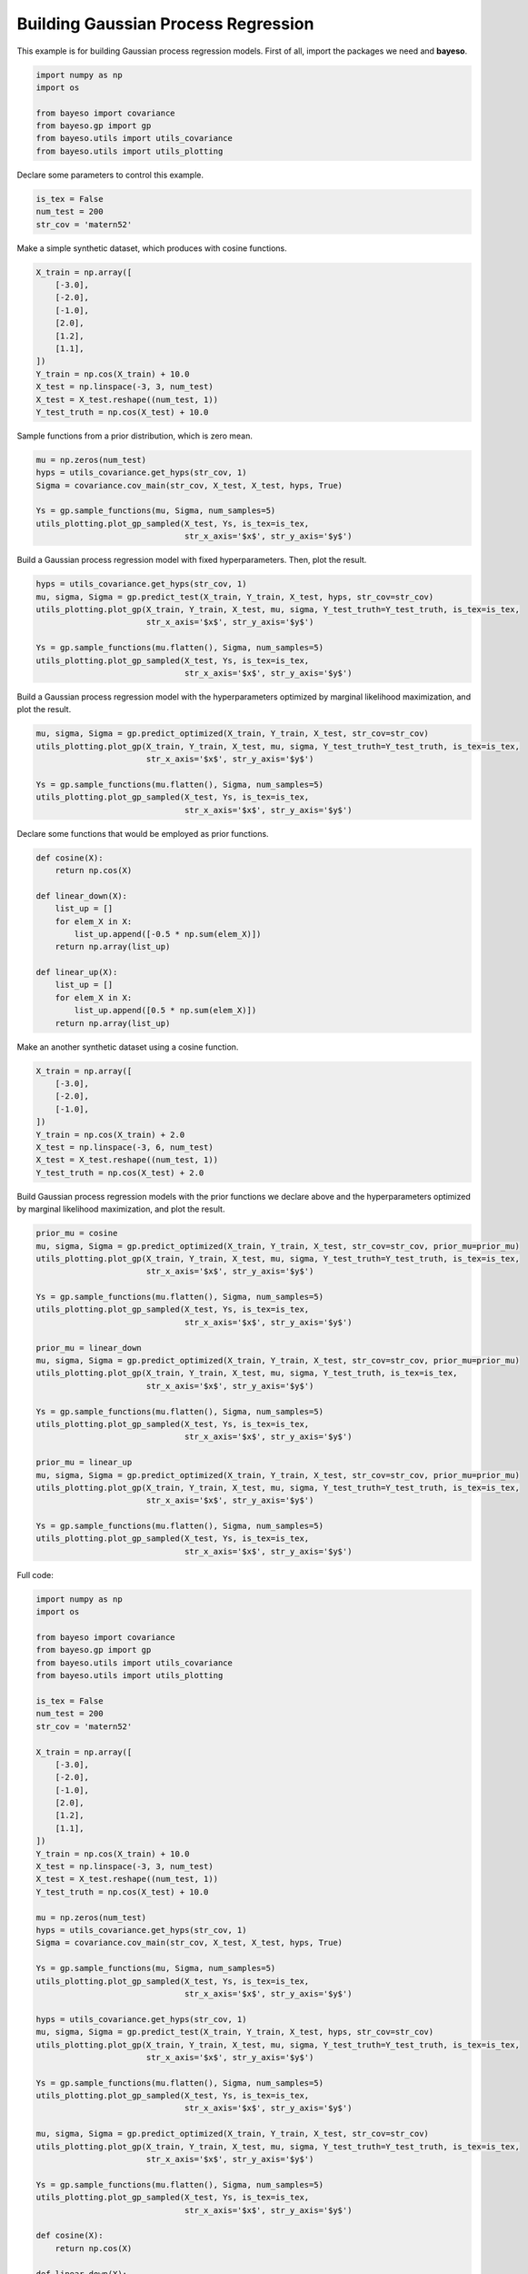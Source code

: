 Building Gaussian Process Regression
====================================

This example is for building Gaussian process regression models.
First of all, import the packages we need and **bayeso**.

.. code-block:: python

    import numpy as np
    import os

    from bayeso import covariance
    from bayeso.gp import gp
    from bayeso.utils import utils_covariance
    from bayeso.utils import utils_plotting

Declare some parameters to control this example.

.. code-block:: python

    is_tex = False
    num_test = 200
    str_cov = 'matern52'

Make a simple synthetic dataset, which produces with cosine functions.

.. code-block:: python

    X_train = np.array([
        [-3.0],
        [-2.0],
        [-1.0],
        [2.0],
        [1.2],
        [1.1],
    ])
    Y_train = np.cos(X_train) + 10.0
    X_test = np.linspace(-3, 3, num_test)
    X_test = X_test.reshape((num_test, 1))
    Y_test_truth = np.cos(X_test) + 10.0

Sample functions from a prior distribution, which is zero mean.

.. code-block:: python

    mu = np.zeros(num_test)
    hyps = utils_covariance.get_hyps(str_cov, 1)
    Sigma = covariance.cov_main(str_cov, X_test, X_test, hyps, True)

    Ys = gp.sample_functions(mu, Sigma, num_samples=5)
    utils_plotting.plot_gp_sampled(X_test, Ys, is_tex=is_tex,
                                   str_x_axis='$x$', str_y_axis='$y$')

.. image:: ../_static/examples/gp_sampled_prior.*
    :width: 320
    :align: center
    :alt: gp_sampled_prior

Build a Gaussian process regression model with fixed hyperparameters.
Then, plot the result.

.. code-block:: python

    hyps = utils_covariance.get_hyps(str_cov, 1)
    mu, sigma, Sigma = gp.predict_test(X_train, Y_train, X_test, hyps, str_cov=str_cov)
    utils_plotting.plot_gp(X_train, Y_train, X_test, mu, sigma, Y_test_truth=Y_test_truth, is_tex=is_tex,
                           str_x_axis='$x$', str_y_axis='$y$')

    Ys = gp.sample_functions(mu.flatten(), Sigma, num_samples=5)
    utils_plotting.plot_gp_sampled(X_test, Ys, is_tex=is_tex,
                                   str_x_axis='$x$', str_y_axis='$y$')

.. image:: ../_static/examples/gp_fixed.*
    :width: 320
    :align: center
    :alt: gp_fixed

.. image:: ../_static/examples/gp_sampled_fixed.*
    :width: 320
    :align: center
    :alt: gp_sampled_fixed

Build a Gaussian process regression model with the hyperparameters optimized by marginal likelihood maximization, and plot the result.

.. code-block:: python

    mu, sigma, Sigma = gp.predict_optimized(X_train, Y_train, X_test, str_cov=str_cov)
    utils_plotting.plot_gp(X_train, Y_train, X_test, mu, sigma, Y_test_truth=Y_test_truth, is_tex=is_tex,
                           str_x_axis='$x$', str_y_axis='$y$')

    Ys = gp.sample_functions(mu.flatten(), Sigma, num_samples=5)
    utils_plotting.plot_gp_sampled(X_test, Ys, is_tex=is_tex,
                                   str_x_axis='$x$', str_y_axis='$y$')

.. image:: ../_static/examples/gp_optimized.*
    :width: 320
    :align: center
    :alt: gp_optimized

.. image:: ../_static/examples/gp_sampled_optimized.*
    :width: 320
    :align: center
    :alt: gp_sampled_optimized

Declare some functions that would be employed as prior functions.

.. code-block:: python

    def cosine(X):
        return np.cos(X)

    def linear_down(X):
        list_up = []
        for elem_X in X:
            list_up.append([-0.5 * np.sum(elem_X)])
        return np.array(list_up)

    def linear_up(X):
        list_up = []
        for elem_X in X:
            list_up.append([0.5 * np.sum(elem_X)])
        return np.array(list_up)

Make an another synthetic dataset using a cosine function.

.. code-block:: python

    X_train = np.array([
        [-3.0],
        [-2.0],
        [-1.0],
    ])
    Y_train = np.cos(X_train) + 2.0
    X_test = np.linspace(-3, 6, num_test)
    X_test = X_test.reshape((num_test, 1))
    Y_test_truth = np.cos(X_test) + 2.0

Build Gaussian process regression models with the prior functions we declare above and the hyperparameters optimized by marginal likelihood maximization, and plot the result.

.. code-block:: python

    prior_mu = cosine
    mu, sigma, Sigma = gp.predict_optimized(X_train, Y_train, X_test, str_cov=str_cov, prior_mu=prior_mu)
    utils_plotting.plot_gp(X_train, Y_train, X_test, mu, sigma, Y_test_truth=Y_test_truth, is_tex=is_tex,
                           str_x_axis='$x$', str_y_axis='$y$')

    Ys = gp.sample_functions(mu.flatten(), Sigma, num_samples=5)
    utils_plotting.plot_gp_sampled(X_test, Ys, is_tex=is_tex,
                                   str_x_axis='$x$', str_y_axis='$y$')

    prior_mu = linear_down
    mu, sigma, Sigma = gp.predict_optimized(X_train, Y_train, X_test, str_cov=str_cov, prior_mu=prior_mu)
    utils_plotting.plot_gp(X_train, Y_train, X_test, mu, sigma, Y_test_truth, is_tex=is_tex,
                           str_x_axis='$x$', str_y_axis='$y$')

    Ys = gp.sample_functions(mu.flatten(), Sigma, num_samples=5)
    utils_plotting.plot_gp_sampled(X_test, Ys, is_tex=is_tex,
                                   str_x_axis='$x$', str_y_axis='$y$')

    prior_mu = linear_up
    mu, sigma, Sigma = gp.predict_optimized(X_train, Y_train, X_test, str_cov=str_cov, prior_mu=prior_mu)
    utils_plotting.plot_gp(X_train, Y_train, X_test, mu, sigma, Y_test_truth=Y_test_truth, is_tex=is_tex,
                           str_x_axis='$x$', str_y_axis='$y$')

    Ys = gp.sample_functions(mu.flatten(), Sigma, num_samples=5)
    utils_plotting.plot_gp_sampled(X_test, Ys, is_tex=is_tex,
                                   str_x_axis='$x$', str_y_axis='$y$')

.. image:: ../_static/examples/gp_optimized_prior_cosine.*
    :width: 320
    :align: center
    :alt: gp_optimized_prior_cosine

.. image:: ../_static/examples/gp_sampled_optimized_prior_cosine.*
    :width: 320
    :align: center
    :alt: gp_sampled_optimized_prior_cosine

.. image:: ../_static/examples/gp_optimized_prior_linear_down.*
    :width: 320
    :align: center
    :alt: gp_optimized_prior_linear_down

.. image:: ../_static/examples/gp_sampled_optimized_prior_linear_down.*
    :width: 320
    :align: center
    :alt: gp_sampled_optimized_prior_linear_down

.. image:: ../_static/examples/gp_optimized_prior_linear_up.*
    :width: 320
    :align: center
    :alt: gp_optimized_prior_linear_up

.. image:: ../_static/examples/gp_sampled_optimized_prior_linear_up.*
    :width: 320
    :align: center
    :alt: gp_sampled_optimized_prior_linear_up

Full code:

.. code-block:: python

    import numpy as np
    import os

    from bayeso import covariance
    from bayeso.gp import gp
    from bayeso.utils import utils_covariance
    from bayeso.utils import utils_plotting

    is_tex = False
    num_test = 200
    str_cov = 'matern52'

    X_train = np.array([
        [-3.0],
        [-2.0],
        [-1.0],
        [2.0],
        [1.2],
        [1.1],
    ])
    Y_train = np.cos(X_train) + 10.0
    X_test = np.linspace(-3, 3, num_test)
    X_test = X_test.reshape((num_test, 1))
    Y_test_truth = np.cos(X_test) + 10.0

    mu = np.zeros(num_test)
    hyps = utils_covariance.get_hyps(str_cov, 1)
    Sigma = covariance.cov_main(str_cov, X_test, X_test, hyps, True)

    Ys = gp.sample_functions(mu, Sigma, num_samples=5)
    utils_plotting.plot_gp_sampled(X_test, Ys, is_tex=is_tex,
                                   str_x_axis='$x$', str_y_axis='$y$')

    hyps = utils_covariance.get_hyps(str_cov, 1)
    mu, sigma, Sigma = gp.predict_test(X_train, Y_train, X_test, hyps, str_cov=str_cov)
    utils_plotting.plot_gp(X_train, Y_train, X_test, mu, sigma, Y_test_truth=Y_test_truth, is_tex=is_tex,
                           str_x_axis='$x$', str_y_axis='$y$')

    Ys = gp.sample_functions(mu.flatten(), Sigma, num_samples=5)
    utils_plotting.plot_gp_sampled(X_test, Ys, is_tex=is_tex,
                                   str_x_axis='$x$', str_y_axis='$y$')

    mu, sigma, Sigma = gp.predict_optimized(X_train, Y_train, X_test, str_cov=str_cov)
    utils_plotting.plot_gp(X_train, Y_train, X_test, mu, sigma, Y_test_truth=Y_test_truth, is_tex=is_tex,
                           str_x_axis='$x$', str_y_axis='$y$')

    Ys = gp.sample_functions(mu.flatten(), Sigma, num_samples=5)
    utils_plotting.plot_gp_sampled(X_test, Ys, is_tex=is_tex,
                                   str_x_axis='$x$', str_y_axis='$y$')

    def cosine(X):
        return np.cos(X)

    def linear_down(X):
        list_up = []
        for elem_X in X:
            list_up.append([-0.5 * np.sum(elem_X)])
        return np.array(list_up)

    def linear_up(X):
        list_up = []
        for elem_X in X:
            list_up.append([0.5 * np.sum(elem_X)])
        return np.array(list_up)

    X_train = np.array([
        [-3.0],
        [-2.0],
        [-1.0],
    ])
    Y_train = np.cos(X_train) + 2.0
    X_test = np.linspace(-3, 6, num_test)
    X_test = X_test.reshape((num_test, 1))
    Y_test_truth = np.cos(X_test) + 2.0

    prior_mu = cosine
    mu, sigma, Sigma = gp.predict_optimized(X_train, Y_train, X_test, str_cov=str_cov, prior_mu=prior_mu)
    utils_plotting.plot_gp(X_train, Y_train, X_test, mu, sigma, Y_test_truth=Y_test_truth, is_tex=is_tex,
                           str_x_axis='$x$', str_y_axis='$y$')

    Ys = gp.sample_functions(mu.flatten(), Sigma, num_samples=5)
    utils_plotting.plot_gp_sampled(X_test, Ys, is_tex=is_tex,
                                   str_x_axis='$x$', str_y_axis='$y$')

    prior_mu = linear_down
    mu, sigma, Sigma = gp.predict_optimized(X_train, Y_train, X_test, str_cov=str_cov, prior_mu=prior_mu)
    utils_plotting.plot_gp(X_train, Y_train, X_test, mu, sigma, Y_test_truth, is_tex=is_tex,
                           str_x_axis='$x$', str_y_axis='$y$')

    Ys = gp.sample_functions(mu.flatten(), Sigma, num_samples=5)
    utils_plotting.plot_gp_sampled(X_test, Ys, is_tex=is_tex,
                                   str_x_axis='$x$', str_y_axis='$y$')

    prior_mu = linear_up
    mu, sigma, Sigma = gp.predict_optimized(X_train, Y_train, X_test, str_cov=str_cov, prior_mu=prior_mu)
    utils_plotting.plot_gp(X_train, Y_train, X_test, mu, sigma, Y_test_truth=Y_test_truth, is_tex=is_tex,
                           str_x_axis='$x$', str_y_axis='$y$')

    Ys = gp.sample_functions(mu.flatten(), Sigma, num_samples=5)
    utils_plotting.plot_gp_sampled(X_test, Ys, is_tex=is_tex,
                                   str_x_axis='$x$', str_y_axis='$y$')

